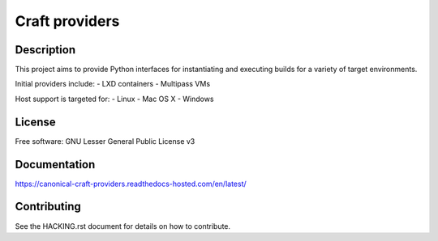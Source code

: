 ***************
Craft providers
***************

Description
-----------
This project aims to provide Python interfaces for instantiating and executing
builds for a variety of target environments.

Initial providers include:
- LXD containers
- Multipass VMs

Host support is targeted for:
- Linux
- Mac OS X
- Windows

License
-------
Free software: GNU Lesser General Public License v3

Documentation
--------------
https://canonical-craft-providers.readthedocs-hosted.com/en/latest/

Contributing
------------
See the HACKING.rst document for details on how to contribute.
